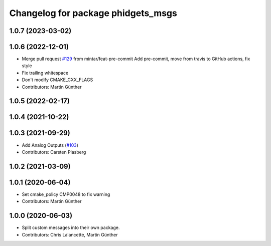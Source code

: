 ^^^^^^^^^^^^^^^^^^^^^^^^^^^^^^^^^^^
Changelog for package phidgets_msgs
^^^^^^^^^^^^^^^^^^^^^^^^^^^^^^^^^^^

1.0.7 (2023-03-02)
------------------

1.0.6 (2022-12-01)
------------------
* Merge pull request `#129 <https://github.com/ros-drivers/phidgets_drivers/issues/129>`_ from mintar/feat-pre-commit
  Add pre-commit, move from travis to GitHub actions, fix style
* Fix trailing whitespace
* Don't modify CMAKE_CXX_FLAGS
* Contributors: Martin Günther

1.0.5 (2022-02-17)
------------------

1.0.4 (2021-10-22)
------------------

1.0.3 (2021-09-29)
------------------
* Add Analog Outputs (`#103 <https://github.com/ros-drivers/phidgets_drivers/issues/103>`_)
* Contributors: Carsten Plasberg

1.0.2 (2021-03-09)
------------------

1.0.1 (2020-06-04)
------------------
* Set cmake_policy CMP0048 to fix warning
* Contributors: Martin Günther

1.0.0 (2020-06-03)
------------------
* Split custom messages into their own package.
* Contributors: Chris Lalancette, Martin Günther

